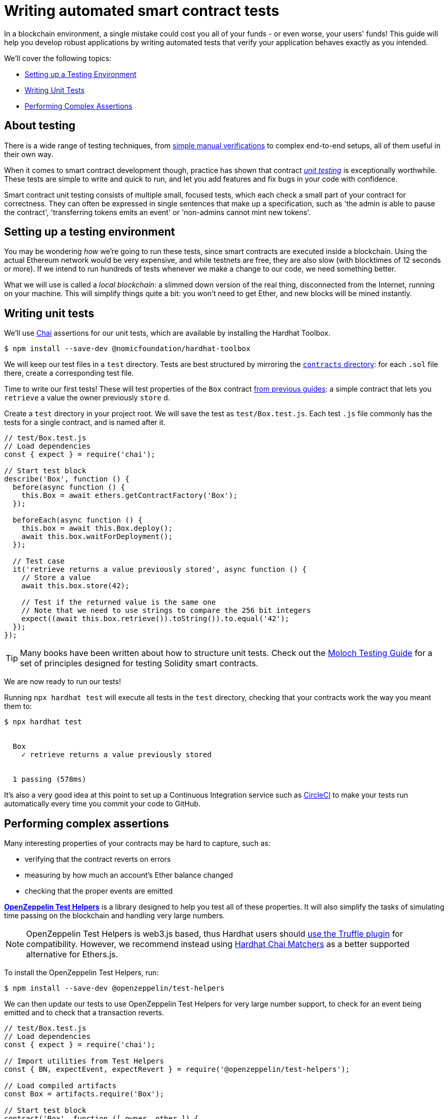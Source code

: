 = Writing automated smart contract tests

In a blockchain environment, a single mistake could cost you all of your funds - or even worse, your users' funds! This guide will help you develop robust applications by writing automated tests that verify your application behaves exactly as you intended.

We'll cover the following topics:

 * <<setting-up-a-testing-environment, Setting up a Testing Environment>>
 * <<writing-unit-tests, Writing Unit Tests>>
 * <<performing-complex-assertions, Performing Complex Assertions>>

== About testing

There is a wide range of testing techniques, from xref:deploying-and-interacting.adoc#interacting-from-the-console[simple manual verifications] to complex end-to-end setups, all of them useful in their own way.

When it comes to smart contract development though, practice has shown that contract https://en.wikipedia.org/wiki/Unit_testing[_unit testing_] is exceptionally worthwhile. These tests are simple to write and quick to run, and let you add features and fix bugs in your code with confidence.

Smart contract unit testing consists of multiple small, focused tests, which each check a small part of your contract for correctness. They can often be expressed in single sentences that make up a specification, such as 'the admin is able to pause the contract', 'transferring tokens emits an event' or 'non-admins cannot mint new tokens'.

[[setting-up-a-testing-environment]]
== Setting up a testing environment

You may be wondering _how_ we're going to run these tests, since smart contracts are executed inside a blockchain. Using the actual Ethereum network would be very expensive, and while testnets are free, they are also slow (with blocktimes of 12 seconds or more). If we intend to run hundreds of tests whenever we make a change to our code, we need something better.

What we will use is called a _local blockchain_: a slimmed down version of the real thing, disconnected from the Internet, running on your machine. This will simplify things quite a bit: you won't need to get Ether, and new blocks will be mined instantly.

[[writing-unit-tests]]
== Writing unit tests

We'll use https://www.chaijs.com/[Chai] assertions for our unit tests, which are available by installing the Hardhat Toolbox.

```console
$ npm install --save-dev @nomicfoundation/hardhat-toolbox
```

We will keep our test files in a `test` directory. Tests are best structured by mirroring the xref:developing-smart-contracts.adoc#first-contract[`contracts` directory]: for each `.sol` file there, create a corresponding test file.

Time to write our first tests! These will test properties of the `Box` contract xref:developing-smart-contracts.adoc#box-contract[from previous guides]: a simple contract that lets you `retrieve` a value the owner previously `store` d.

[.hardhat]
--
Create a `test` directory in your project root.  We will save the test as `test/Box.test.js`. Each test `.js` file commonly has the tests for a single contract, and is named after it.

```js
// test/Box.test.js
// Load dependencies
const { expect } = require('chai');

// Start test block
describe('Box', function () {
  before(async function () {
    this.Box = await ethers.getContractFactory('Box');
  });

  beforeEach(async function () {
    this.box = await this.Box.deploy();
    await this.box.waitForDeployment();
  });

  // Test case
  it('retrieve returns a value previously stored', async function () {
    // Store a value
    await this.box.store(42);

    // Test if the returned value is the same one
    // Note that we need to use strings to compare the 256 bit integers
    expect((await this.box.retrieve()).toString()).to.equal('42');
  });
});
```
--

TIP: Many books have been written about how to structure unit tests. Check out the https://github.com/MolochVentures/moloch/tree/4e786db8a4aa3158287e0935dcbc7b1e43416e38/test#moloch-testing-guide[Moloch Testing Guide] for a set of principles designed for testing Solidity smart contracts.

We are now ready to run our tests! 

[.hardhat]
--
Running `npx hardhat test` will execute all tests in the `test` directory, checking that your contracts work the way you meant them to:

```console
$ npx hardhat test


  Box
    ✓ retrieve returns a value previously stored


  1 passing (578ms)
```
--

It's also a very good idea at this point to set up a Continuous Integration service such as https://circleci.com/[CircleCI] to make your tests run automatically every time you commit your code to GitHub.

[[performing-complex-assertions]]
== Performing complex assertions

Many interesting properties of your contracts may be hard to capture, such as:

 * verifying that the contract reverts on errors
 * measuring by how much an account's Ether balance changed
 * checking that the proper events are emitted

xref:test-helpers::index.adoc[*OpenZeppelin Test Helpers*] is a library designed to help you test all of these properties. It will also simplify the tasks of simulating time passing on the blockchain and handling very large numbers.

[.hardhat]
--

NOTE: OpenZeppelin Test Helpers is web3.js based, thus Hardhat users should https://hardhat.org/guides/truffle-testing.html[use the Truffle plugin] for compatibility. However, we recommend instead using https://hardhat.org/hardhat-chai-matchers/docs/overview[Hardhat Chai Matchers] as a better supported alternative for Ethers.js.

--

To install the OpenZeppelin Test Helpers, run:
```console
$ npm install --save-dev @openzeppelin/test-helpers
```

We can then update our tests to use OpenZeppelin Test Helpers for very large number support, to check for an event being emitted and to check that a transaction reverts. 

```javascript
// test/Box.test.js
// Load dependencies
const { expect } = require('chai');

// Import utilities from Test Helpers
const { BN, expectEvent, expectRevert } = require('@openzeppelin/test-helpers');

// Load compiled artifacts
const Box = artifacts.require('Box');

// Start test block
contract('Box', function ([ owner, other ]) {
  // Use large integers ('big numbers')
  const value = new BN('42');

  beforeEach(async function () {
    this.box = await Box.new({ from: owner });
  });

  it('retrieve returns a value previously stored', async function () {
    await this.box.store(value, { from: owner });

    // Use large integer comparisons
    expect(await this.box.retrieve()).to.be.bignumber.equal(value);
  });

  it('store emits an event', async function () {
    const receipt = await this.box.store(value, { from: owner });

    // Test that a ValueChanged event was emitted with the new value
    expectEvent(receipt, 'ValueChanged', { value: value });
  });

  it('non owner cannot store a value', async function () {
    // Test a transaction reverts
    await expectRevert(
      this.box.store(value, { from: other }),
      'Ownable: caller is not the owner',
    );
  });
});
```

These will test properties of the `Ownable` `Box` contract from xref:developing-smart-contracts.adoc#ownable-box-contract[previous guides]: a simple contract that lets you `retrieve` a value the owner previously ``store``d.

Run your tests again to see the Test Helpers in action:

[.hardhat]
--
```console
$ npx hardhat test
...
  Contract: Box
    ✓ retrieve returns a value previously stored
    ✓ store emits an event
    ✓ non owner cannot store a value (588ms)


  3 passing (753ms)
```
--

The Test Helpers will let you write powerful assertions without having to worry about the low-level details of the underlying Ethereum libraries. To learn more about what you can do with them, head to their xref:test-helpers::api.adoc[API reference].

== Next steps

Once you have thoroughly tested your contracts and are reasonably sure of their correctness, you'll want to deploy them to a real network and start interacting with them. The following guides will get you up to speed on these topics:

 * xref:connecting-to-public-test-networks.adoc[Connecting to Public Test Networks]
 * xref:deploying-and-interacting.adoc[Deploying and Interacting]
 * xref:preparing-for-mainnet.adoc[Preparing for Mainnet]
